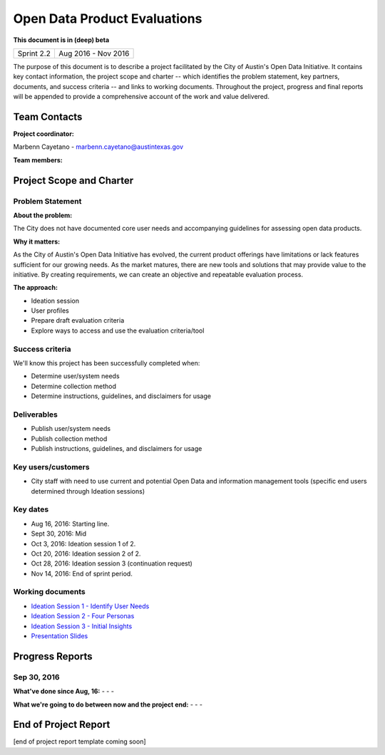 ==============================================
Open Data Product Evaluations
==============================================

**This document is in (deep) beta**

+------------+----------------------------+
| Sprint 2.2 | Aug 2016 - Nov 2016        |
+------------+----------------------------+

.. AUTHOR INSTRUCTIONS: Replace the [placeholder text] with the name of your project.

The purpose of this document is to describe a project facilitated by the City of Austin's Open Data Initiative. It contains key contact information, the project scope and charter -- which identifies the problem statement, key partners, documents, and success criteria -- and links to working documents. Throughout the project, progress and final reports will be appended to provide a comprehensive account of the work and value delivered.


Team Contacts
==============================================

**Project coordinator:**

Marbenn Cayetano - marbenn.cayetano@austintexas.gov

**Team members:**

.. raw:: html

	<iframe class="airtable-embed" src="https://airtable.com/embed/shrdk6xIDHn8UnxyY?backgroundColor=gray" frameborder="0" onmousewheel="" width="100%" height="433" style="background: transparent; border: 1px solid #ccc;"></iframe>
	<hr/>

Project Scope and Charter
==============================================


Problem Statement
----------------------------------------------

.. AUTHOR INSTRUCTIONS: This section briefly describes the problem, explains why it matters, and introduces the solution. Fill in the placeholder text below.

**About the problem:**

.. 2-3 sentences. What are the basic facts of the problem?

The City does not have documented core user needs and accompanying guidelines for assessing open data products.

**Why it matters:**

.. 1-2 sentences. Why should we address this? What value would be gained by solving this problem now?

As the City of Austin's Open Data Initiative has evolved, the current product offerings have limitations or lack features sufficient for our growing needs.  As the market matures, there are new tools and solutions that may provide value to the initiative.  By creating requirements, we can create an objective and repeatable evaluation process.

**The approach:**

.. 2-3 sentences. Describe what this project will do and how it will deliver value back to the City and the Open Data Initiative. Keep it brief here -- specific deliverables will be added in the next section.

- Ideation session
- User profiles
- Prepare draft evaluation criteria
- Explore ways to access and use the evaluation criteria/tool

Success criteria
----------------------------------------------

.. AUTHOR INSTRUCTIONS: When will we know we've successfully completed this project? Add brief, specific criteria here. Mention specific deliverables if needed. Use as many (or few) bullet points as you like.

We'll know this project has been successfully completed when:

- Determine user/system needs
- Determine collection method
- Determine instructions, guidelines, and disclaimers for usage


Deliverables
----------------------------------------------

.. AUTHOR INSTRUCTIONS: What artifacts will be delivered by this project? Examples include specific documents, progress reports, feature sets, performance data, events, or presentations. Use as many (or few) bullet points as you like.

- Publish user/system needs
- Publish collection method
- Publish instructions, guidelines, and disclaimers for usage


Key users/customers
----------------------------------------------

.. AUTHOR INSTRUCTIONS: What types of users/people will be most affected by this project? This helps readers understand your project's target audience. Use as many (or few) bullet points as you like.

- City staff with need to use current and potential Open Data and information management tools (specific end users determined through Ideation sessions)


Key dates
----------------------------------------------

.. AUTHOR INSTRUCTIONS: What dates are important? Ideas for key dates include progress report due dates, target milestone dates, end of project report due date. Use as many (or few) bullet points as you like.

- Aug 16, 2016: Starting line.
- Sept 30, 2016: Mid
- Oct 3, 2016: Ideation session 1 of 2.
- Oct 20, 2016: Ideation session 2 of 2.
- Oct 28, 2016: Ideation session 3 (continuation request)
- Nov 14, 2016: End of sprint period.


Working documents
----------------------------------------------

.. AUTHOR INSTRUCTIONS: Where does your documentation live? Link to meeting minutes, draft docs, etc from github, google docs, or wherever here. Test the links to make sure they're readable for anyone who clicks. Use as many (or few) bullet points as you like.

- `Ideation Session 1 - Identify User Needs <https://drive.google.com/open?id=0B2q-lMfznCGlNmlJZjg1Xy1UU0k>`_
- `Ideation Session 2 - Four Personas <https://drive.google.com/open?id=0B2q-lMfznCGlS050SjZQS285b0E>`_
- `Ideation Session 3 - Initial Insights <https://drive.google.com/open?id=0B2q-lMfznCGlRi1kMHBEYklqd1U>`_
- `Presentation Slides <https://docs.google.com/presentation/d/1f53CN_uT4k0CaxxmfzSITTVvhan_6HqTxstBY-m_ZpA/edit?usp=sharing>`_

.. raw:: html

	<hr/>

Progress Reports
==============================================

.. AUTHOR INSTRUCTIONS: Start with the date for each progress report. Copy the template that's located [here] and paste it underneath the date header. Fill in that template to complete your report. Repeat for as many progress reports as needed.

Sep 30, 2016
----------------------------------------------

**What've done since Aug, 16:**
-
- 
- 


**What we're going to do between now and the project end:**
- 
- 
- 


.. raw:: html

	<hr/>

End of Project Report
==============================================

.. AUTHOR INSTRUCTIONS: Copy the final report template that's located [here] and paste it underneath this header.  Fill in that template to complete your report. High five, your documentation is complete! Many thanks!

[end of project report template coming soon]
